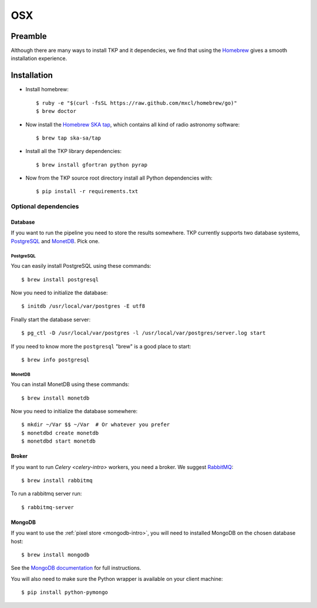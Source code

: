 .. _osx:

===
OSX
===

********
Preamble
********

Although there are many ways to install TKP and it dependecies, we find that
using the `Homebrew`_ gives a smooth installation experience.


************
Installation
************

* Install homebrew::

    $ ruby -e "$(curl -fsSL https://raw.github.com/mxcl/homebrew/go)"
    $ brew doctor

* Now install the `Homebrew SKA tap`_, which contains all kind of radio
  astronomy software::

    $ brew tap ska-sa/tap

* Install all the TKP library dependencies::

    $ brew install gfortran python pyrap

* Now from the TKP source root directory install all Python dependencies with::

    $ pip install -r requirements.txt


Optional dependencies
=====================

Database
--------
If you want to run the pipeline you need to store the results somewhere. TKP
currently supports two database systems, `PostgreSQL`_ and `MonetDB`_. Pick one.

PostgreSQL
^^^^^^^^^^
You can easily install PostgreSQL using these commands::

    $ brew install postgresql

Now you need to initialize the database::

    $ initdb /usr/local/var/postgres -E utf8

Finally start the database server::

    $ pg_ctl -D /usr/local/var/postgres -l /usr/local/var/postgres/server.log start

If you need to know more the ``postgresql`` "brew" is a good place to start::

    $ brew info postgresql


MonetDB
^^^^^^^

You can install MonetDB using these commands::

    $ brew install monetdb

Now you need to initialize the database somewhere::

    $ mkdir ~/Var $$ ~/Var  # Or whatever you prefer
    $ monetdbd create monetdb
    $ monetdbd start monetdb


Broker
------

If you want to run `Celery <celery-intro>` workers, you need a broker.  We
suggest `RabbitMQ`_::

    $ brew install rabbitmq

To run a rabbitmq server run::

    $ rabbitmq-server

MongoDB
-------

If you want to use the :ref:`pixel store <mongodb-intro>`, you will need to
installed MongoDB on the chosen database host::

    $ brew install mongodb

See the `MongoDB documentation
<http://docs.mongodb.org/manual/tutorial/install-mongodb-on-os-x>`_ for
full instructions.

You will also need to make sure the Python wrapper is available on your client
machine::

    $ pip install python-pymongo


.. _RabbitMQ: http://www.rabbitmq.com/
.. _homebrew: http://mxcl.github.io/homebrew/
.. _homebrew SKA tap: https://github.com/ska-sa/homebrew-tap/
.. _PostgreSQL: http://www.postgresql.org/
.. _MonetDB: http://www.monetdb.org/
